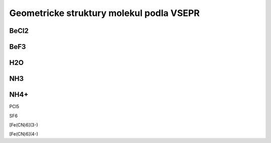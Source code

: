 Geometricke struktury molekul podla VSEPR
=========================================

BeCl2
-----


BeF3
----


H2O
---


NH3
---


NH4+
----


PCl5


SF6


[Fe(CN)6](3-)


[Fe(CN)6](4-)



